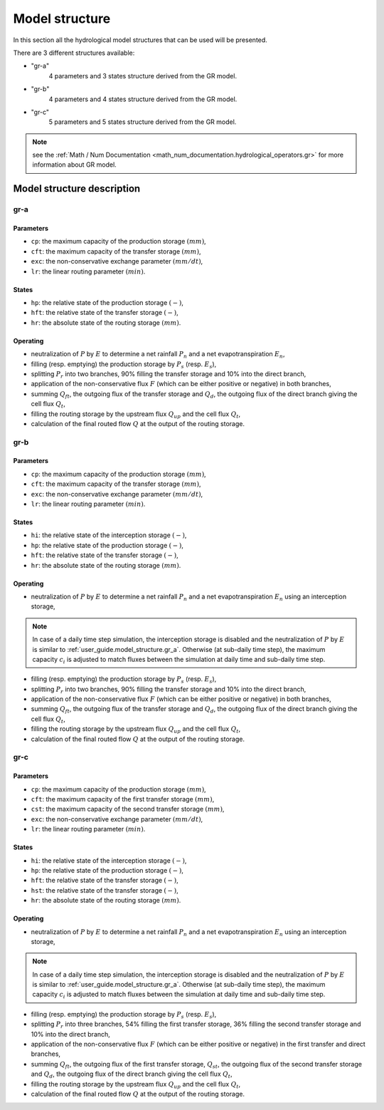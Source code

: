 .. _user_guide.model_structure:

===============
Model structure
===============

In this section all the hydrological model structures that can be used will be presented.

There are 3 different structures available:

- "gr-a"
    4 parameters and 3 states structure derived from the GR model.
    
- "gr-b"
    4 parameters and 4 states structure derived from the GR model.
    
- "gr-c"
    5 parameters and 5 states structure derived from the GR model.
    

.. note::
    see the :ref:`Math / Num Documentation <math_num_documentation.hydrological_operators.gr>` for more information about GR model.
    

Model structure description
---------------------------

.. _user_guide.model_structure.gr_a:

gr-a
''''

.. image:: ../../_static/diagram_gr-a.png
    :width: 400
    :align: center
    
Parameters
**********

- ``cp``: the maximum capacity of the production storage :math:`(mm)`,
- ``cft``: the maximum capacity of the transfer storage :math:`(mm)`,
- ``exc``: the non-conservative exchange parameter :math:`(mm/dt)`,
- ``lr``: the linear routing parameter :math:`(min)`.

States
******

- ``hp``: the relative state of the production storage :math:`(-)`,
- ``hft``: the relative state of the transfer storage :math:`(-)`,
- ``hr``: the absolute state of the routing storage :math:`(mm)`.

Operating
*********

- neutralization of :math:`P` by :math:`E` to determine a net rainfall :math:`P_n` and a net evapotranspiration :math:`E_n`,
- filling (resp. emptying) the production storage by :math:`P_s` (resp. :math:`E_s`),
- splitting :math:`P_r` into two branches, 90% filling the transfer storage and 10% into the direct branch,
- application of the non-conservative flux :math:`F` (which can be either positive or negative) in both branches,
- summing :math:`Q_{ft}`, the outgoing flux of the transfer storage and :math:`Q_d`, the outgoing flux of the direct branch giving the cell flux :math:`Q_t`,
- filling the routing storage by the upstream flux :math:`Q_{up}` and the cell flux :math:`Q_t`,
- calculation of the final routed flow :math:`Q` at the output of the routing storage.

gr-b
''''

.. image:: ../../_static/diagram_gr-b.png
    :width: 400
    :align: center
    
Parameters
**********

- ``cp``: the maximum capacity of the production storage :math:`(mm)`,
- ``cft``: the maximum capacity of the transfer storage :math:`(mm)`,
- ``exc``: the non-conservative exchange parameter :math:`(mm/dt)`,
- ``lr``: the linear routing parameter :math:`(min)`.

States
******

- ``hi``: the relative state of the interception storage :math:`(-)`,
- ``hp``: the relative state of the production storage :math:`(-)`,
- ``hft``: the relative state of the transfer storage :math:`(-)`,
- ``hr``: the absolute state of the routing storage :math:`(mm)`.

Operating
*********

- neutralization of :math:`P` by :math:`E` to determine a net rainfall :math:`P_n` and a net evapotranspiration :math:`E_n` using an interception storage,

.. note::
    In case of a daily time step simulation, the interception storage is disabled and the neutralization of :math:`P` by :math:`E` is similar to :ref:`user_guide.model_structure.gr_a`.
    Otherwise (at sub-daily time step), the maximum capacity :math:`c_i` is adjusted to match fluxes between the simulation at daily time and sub-daily time step.

- filling (resp. emptying) the production storage by :math:`P_s` (resp. :math:`E_s`),
- splitting :math:`P_r` into two branches, 90% filling the transfer storage and 10% into the direct branch,
- application of the non-conservative flux :math:`F` (which can be either positive or negative) in both branches,
- summing :math:`Q_{ft}`, the outgoing flux of the transfer storage and :math:`Q_d`, the outgoing flux of the direct branch giving the cell flux :math:`Q_t`,
- filling the routing storage by the upstream flux :math:`Q_{up}` and the cell flux :math:`Q_t`,
- calculation of the final routed flow :math:`Q` at the output of the routing storage.

gr-c
''''

.. image:: ../../_static/diagram_gr-c.png
    :width: 425
    :align: center
    
Parameters
**********

- ``cp``: the maximum capacity of the production storage :math:`(mm)`,
- ``cft``: the maximum capacity of the first transfer storage :math:`(mm)`,
- ``cst``: the maximum capacity of the second transfer storage :math:`(mm)`,
- ``exc``: the non-conservative exchange parameter :math:`(mm/dt)`,
- ``lr``: the linear routing parameter :math:`(min)`.

States
******

- ``hi``: the relative state of the interception storage :math:`(-)`,
- ``hp``: the relative state of the production storage :math:`(-)`,
- ``hft``: the relative state of the transfer storage :math:`(-)`,
- ``hst``: the relative state of the transfer storage :math:`(-)`,
- ``hr``: the absolute state of the routing storage :math:`(mm)`.

Operating
*********

- neutralization of :math:`P` by :math:`E` to determine a net rainfall :math:`P_n` and a net evapotranspiration :math:`E_n` using an interception storage,

.. note::
    In case of a daily time step simulation, the interception storage is disabled and the neutralization of :math:`P` by :math:`E` is similar to :ref:`user_guide.model_structure.gr_a`.
    Otherwise (at sub-daily time step), the maximum capacity :math:`c_i` is adjusted to match fluxes between the simulation at daily time and sub-daily time step.

- filling (resp. emptying) the production storage by :math:`P_s` (resp. :math:`E_s`),
- splitting :math:`P_r` into three branches, 54% filling the first transfer storage, 36% filling the second transfer storage and 10% into the direct branch,
- application of the non-conservative flux :math:`F` (which can be either positive or negative) in the first transfer and direct branches,
- summing :math:`Q_{ft}`, the outgoing flux of the first transfer storage, :math:`Q_{st}`, the outgoing flux of the second transfer storage and :math:`Q_d`, the outgoing flux of the direct branch giving the cell flux :math:`Q_t`,
- filling the routing storage by the upstream flux :math:`Q_{up}` and the cell flux :math:`Q_t`,
- calculation of the final routed flow :math:`Q` at the output of the routing storage.
